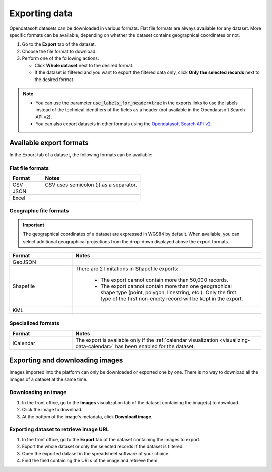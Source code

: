 Exporting data
==============

.. image:: images/export.png
   :alt: Export a dataset

Opendatasoft datasets can be downloaded in various formats.
Flat file formats are always available for any dataset.
More specific formats can be available, depending on whether the dataset contains geographical coordinates or not.

1. Go to the **Export** tab of the dataset.
2. Choose the file format to download.
3. Perform one of the following actions:

   * Click **Whole dataset** next to the desired format.
   * If the dataset is filtered and you want to export the filtered data only, click **Only the selected records** next to the desired format.

.. admonition:: Note
   :class: note

   - You can use the parameter :code:`use_labels_for_header=true` in the exports links to use the labels instead of the technical identifiers of the fields as a header (not available in the Opendatasoft Search API v2).
   - You can also export datasets in other formats using the `Opendatasoft Search API v2 <https://help.opendatasoft.com/apis/ods-search-v2/#exporting-records>`_.  

Available export formats
------------------------

In the Export tab of a dataset, the following formats can be available:

Flat file formats
~~~~~~~~~~~~~~~~~

.. list-table::
   :header-rows: 1
   :widths: 25 75

   * * Format
     * Notes
   * * CSV
     * CSV uses semicolon (;) as a separator. 
   * * JSON
     * 
   * * Excel
     * 

Geographic file formats
~~~~~~~~~~~~~~~~~~~~~~~

.. admonition:: Important
   :class: Important

   The geographical coordinates of a dataset are expressed in WGS84 by default. When available, you can select additional geographical projections from the drop-down displayed above the export formats.

.. list-table::
   :header-rows: 1
   :widths: 25 75

   * * Format
     * Notes
   * * GeoJSON
     * 
   * * Shapefile
     * There are 2 limitations in Shapefile exports:

        - The export cannot contain more than 50,000 records.
        - The export cannot contain more than one geographical shape type (point, polygon, linestring, etc.). Only the first type of the first non-empty record will be kept in the export.

   * * KML
     * 

Specialized formats
~~~~~~~~~~~~~~~~~~~

.. list-table::
   :header-rows: 1
   :widths: 25 75
   
   * * Format
     * Notes
   * * iCalendar
     * The export is available only if the :ref:`calendar visualization <visualizing-data-calendar>` has been enabled for the dataset.

Exporting and downloading images
--------------------------------

Images imported into the platform can only be downloaded or exported one by one. There is no way to download all the images of a dataset at the same time.

Downloading an image
~~~~~~~~~~~~~~~~~~~~

1. In the front office, go to the **Images** visualization tab of the dataset containing the image(s) to download.
2. Click the image to download.
3. At the bottom of the image's metadata, click **Download image**.

Exporting dataset to retrieve image URL
~~~~~~~~~~~~~~~~~~~~~~~~~~~~~~~~~~~~~~~

1. In the front office, go to the **Export** tab of the dataset containing the images to export.
2. Export the whole dataset or only the selected records if the dataset is filtered.
3. Open the exported dataset in the spreadsheet software of your choice.
4. Find the field containing the URLs of the image and retrieve them.
